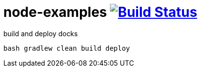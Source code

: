 = node-examples image:https://travis-ci.org/daggerok/node-examples.svg?branch=master["Build Status", link=https://travis-ci.org/daggerok/node-examples]

.build and deploy docks
----
bash gradlew clean build deploy
----
